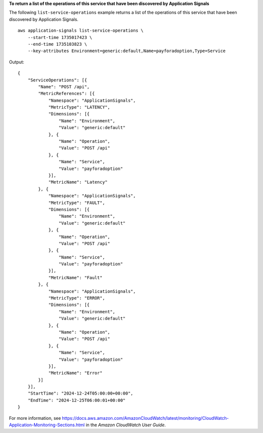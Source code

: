 **To return a list of the operations of this service that have been discovered by Application Signals**

The following ``list-service-operations`` example returns a list of the operations of this service that have been discovered by Application Signals. ::

    aws application-signals list-service-operations \
        --start-time 1735017423 \
        --end-time 1735103823 \
        --key-attributes Environment=generic:default,Name=payforadoption,Type=Service

Output::

    {
        "ServiceOperations": [{
            "Name": "POST /api",
            "MetricReferences": [{
                "Namespace": "ApplicationSignals",
                "MetricType": "LATENCY",
                "Dimensions": [{
                    "Name": "Environment",
                    "Value": "generic:default"
                }, {
                    "Name": "Operation",
                    "Value": "POST /api"
                }, {
                    "Name": "Service",
                    "Value": "payforadoption"
                }],
                "MetricName": "Latency"
            }, {
                "Namespace": "ApplicationSignals",
                "MetricType": "FAULT",
                "Dimensions": [{
                    "Name": "Environment",
                    "Value": "generic:default"
                }, {
                    "Name": "Operation",
                    "Value": "POST /api"
                }, {
                    "Name": "Service",
                    "Value": "payforadoption"
                }],
                "MetricName": "Fault"
            }, {
                "Namespace": "ApplicationSignals",
                "MetricType": "ERROR",
                "Dimensions": [{
                    "Name": "Environment",
                    "Value": "generic:default"
                }, {
                    "Name": "Operation",
                    "Value": "POST /api"
                }, {
                    "Name": "Service",
                    "Value": "payforadoption"
                }],
                "MetricName": "Error"
            }]
        }],
        "StartTime": "2024-12-24T05:00:00+00:00",
        "EndTime": "2024-12-25T06:00:01+00:00"
    }

For more information, see `<https://docs.aws.amazon.com/AmazonCloudWatch/latest/monitoring/CloudWatch-Application-Monitoring-Sections.html>`__ in the *Amazon CloudWatch User Guide*.